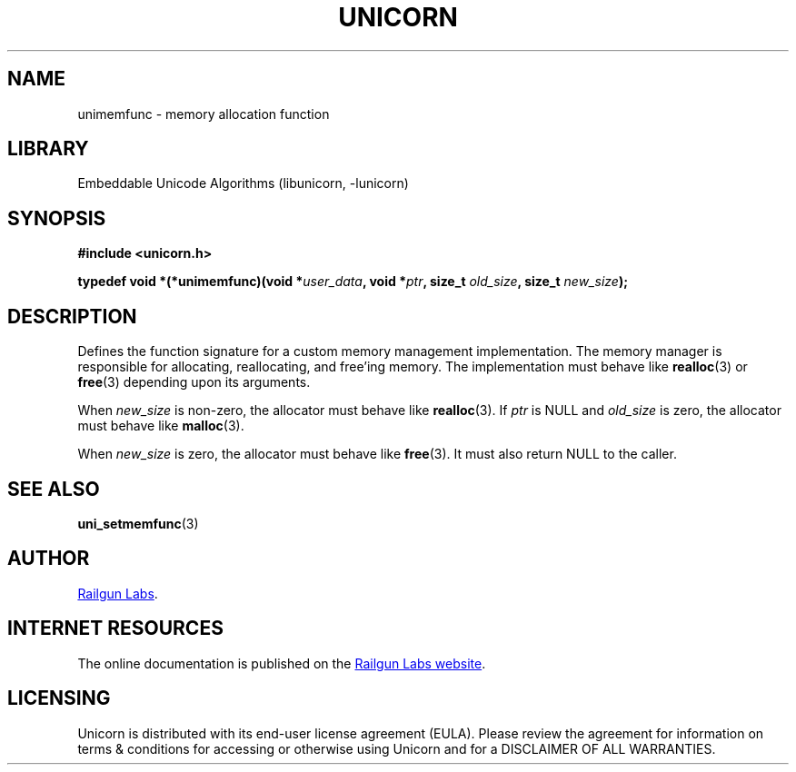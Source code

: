 .TH "UNICORN" "3" "Jan 19th 2025" "Unicorn 1.0.3"
.SH NAME
unimemfunc \- memory allocation function
.SH LIBRARY
Embeddable Unicode Algorithms (libunicorn, -lunicorn)
.SH SYNOPSIS
.nf
.B #include <unicorn.h>
.PP
.BI "typedef void *(*unimemfunc)(void *" user_data ", void *" ptr ", size_t " old_size ", size_t " new_size ");"
.fi
.SH DESCRIPTION
Defines the function signature for a custom memory management implementation.
The memory manager is responsible for allocating, reallocating, and free’ing memory.
The implementation must behave like \f[B]realloc\f[R](3) or \f[B]free\f[R](3) depending upon its arguments.
.PP
When \f[I]new_size\f[R] is non-zero, the allocator must behave like \f[B]realloc\f[R](3).
If \f[I]ptr\f[R] is NULL and \f[I]old_size\f[R] is zero, the allocator must behave like \f[B]malloc\f[R](3).
.PP
When \f[I]new_size\f[R] is zero, the allocator must behave like \f[B]free\f[R](3).
It must also return NULL to the caller.
.SH SEE ALSO
.BR uni_setmemfunc (3)
.SH AUTHOR
.UR https://railgunlabs.com
Railgun Labs
.UE .
.SH INTERNET RESOURCES
The online documentation is published on the
.UR https://railgunlabs.com/unicorn
Railgun Labs website
.UE .
.SH LICENSING
Unicorn is distributed with its end-user license agreement (EULA).
Please review the agreement for information on terms & conditions for accessing or otherwise using Unicorn and for a DISCLAIMER OF ALL WARRANTIES.
